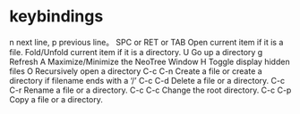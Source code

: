 * keybindings
  n next line, p previous line。
  SPC or RET or TAB Open current item if it is a file. Fold/Unfold current item if it is a directory.
  U Go up a directory
  g Refresh
  A Maximize/Minimize the NeoTree Window
  H Toggle display hidden files
  O Recursively open a directory
  C-c C-n Create a file or create a directory if filename ends with a ‘/’
  C-c C-d Delete a file or a directory.
  C-c C-r Rename a file or a directory.
  C-c C-c Change the root directory.
  C-c C-p Copy a file or a directory.
